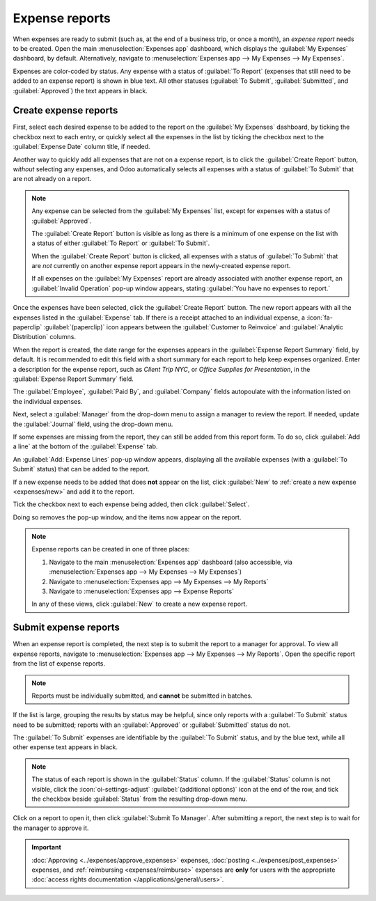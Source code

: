 ===============
Expense reports
===============

When expenses are ready to submit (such as, at the end of a business trip, or once a month), an
*expense report* needs to be created. Open the main :menuselection:`Expenses app` dashboard, which
displays the :guilabel:`My Expenses` dashboard, by default. Alternatively, navigate to
:menuselection:`Expenses app --> My Expenses --> My Expenses`.

Expenses are color-coded by status. Any expense with a status of :guilabel:`To Report` (expenses
that still need to be added to an expense report) is shown in blue text. All other statuses
(:guilabel:`To Submit`, :guilabel:`Submitted`, and :guilabel:`Approved`) the text appears in black.

Create expense reports
======================

First, select each desired expense to be added to the report on the :guilabel:`My Expenses`
dashboard, by ticking the checkbox next to each entry, or quickly select all the expenses in the
list by ticking the checkbox next to the :guilabel:`Expense Date` column title, if needed.

Another way to quickly add all expenses that are not on a expense report, is to click the
:guilabel:`Create Report` button, *without* selecting any expenses, and Odoo automatically selects
all expenses with a status of :guilabel:`To Submit` that are not already on a report.

.. image:: expense_reports/create-report.png
   :align: center
   :alt: Select the expenses to submit, then create the report.

.. note::
   Any expense can be selected from the :guilabel:`My Expenses` list, except for expenses with a
   status of :guilabel:`Approved`.

   The :guilabel:`Create Report` button is visible as long as there is a minimum of one expense on
   the list with a status of either :guilabel:`To Report` or :guilabel:`To Submit`.

   When the :guilabel:`Create Report` button is clicked, all expenses with a status of :guilabel:`To
   Submit` that are *not* currently on another expense report appears in the newly-created expense
   report.

   If all expenses on the :guilabel:`My Expenses` report are already associated with another expense
   report, an :guilabel:`Invalid Operation` pop-up window appears, stating :guilabel:`You have no
   expenses to report.`

Once the expenses have been selected, click the :guilabel:`Create Report` button. The new report
appears with all the expenses listed in the :guilabel:`Expense` tab. If there is a receipt attached
to an individual expense, a :icon:`fa-paperclip` :guilabel:`(paperclip)` icon appears between the
:guilabel:`Customer to Reinvoice` and :guilabel:`Analytic Distribution` columns.

When the report is created, the date range for the expenses appears in the :guilabel:`Expense Report
Summary` field, by default. It is recommended to edit this field with a short summary for each
report to help keep expenses organized. Enter a description for the expense report, such as `Client
Trip NYC`, or `Office Supplies for Presentation`, in the :guilabel:`Expense Report Summary` field.

The :guilabel:`Employee`, :guilabel:`Paid By`, and :guilabel:`Company` fields autopoulate with the
information listed on the individual expenses.

Next, select a :guilabel:`Manager` from the drop-down menu to assign a manager to review the report.
If needed, update the :guilabel:`Journal` field, using the drop-down menu.

.. image:: expense_reports/expense-report-summary.png
   :align: center
   :alt: Enter a short description and select a manager for the report.

If some expenses are missing from the report, they can still be added from this report form. To do
so, click :guilabel:`Add a line` at the bottom of the :guilabel:`Expense` tab.

An :guilabel:`Add: Expense Lines` pop-up window appears, displaying all the available expenses (with
a :guilabel:`To Submit` status) that can be added to the report.

If a new expense needs to be added that does **not** appear on the list, click :guilabel:`New` to
:ref:`create a new expense <expenses/new>` and add it to the report.

Tick the checkbox next to each expense being added, then click :guilabel:`Select`.

Doing so removes the pop-up window, and the items now appear on the report.

.. image:: expense_reports/add-an-expense-line.png
   :align: center
   :alt: Add more expenses to the report before submitting.

.. note::
   Expense reports can be created in one of three places:

   #. Navigate to the main :menuselection:`Expenses app` dashboard (also accessible, via
      :menuselection:`Expenses app --> My Expenses --> My Expenses`)
   #. Navigate to :menuselection:`Expenses app --> My Expenses --> My Reports`
   #. Navigate to :menuselection:`Expenses app --> Expense Reports`

   In any of these views, click :guilabel:`New` to create a new expense report.

.. _expenses/submit:

Submit expense reports
======================

When an expense report is completed, the next step is to submit the report to a manager for
approval. To view all expense reports, navigate to :menuselection:`Expenses app --> My Expenses -->
My Reports`. Open the specific report from the list of expense reports.

.. note::
   Reports must be individually submitted, and **cannot** be submitted in batches.

If the list is large, grouping the results by status may be helpful, since only reports with a
:guilabel:`To Submit` status need to be submitted; reports with an :guilabel:`Approved` or
:guilabel:`Submitted` status do not.

The :guilabel:`To Submit` expenses are identifiable by the :guilabel:`To Submit` status, and by the
blue text, while all other expense text appears in black.

.. image:: expense_reports/expense-status.png
   :align: center
   :alt: Submit the report to the manager.

.. note::
   The status of each report is shown in the :guilabel:`Status` column. If the :guilabel:`Status`
   column is not visible, click the :icon:`oi-settings-adjust` :guilabel:`(additional options)` icon
   at the end of the row, and tick the checkbox beside :guilabel:`Status` from the resulting
   drop-down menu.

Click on a report to open it, then click :guilabel:`Submit To Manager`. After submitting a report,
the next step is to wait for the manager to approve it.

.. important::
   :doc:`Approving <../expenses/approve_expenses>` expenses, :doc:`posting
   <../expenses/post_expenses>` expenses, and :ref:`reimbursing <expenses/reimburse>` expenses are
   **only** for users with the appropriate :doc:`access rights documentation
   </applications/general/users>`.
